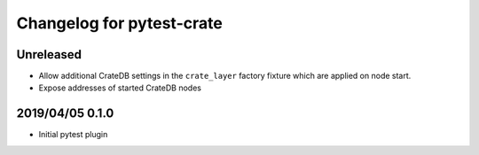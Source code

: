 ==========================
Changelog for pytest-crate
==========================

Unreleased
==========

- Allow additional CrateDB settings in the ``crate_layer`` factory fixture
  which are applied on node start.

- Expose addresses of started CrateDB nodes

2019/04/05 0.1.0
================

- Initial pytest plugin
